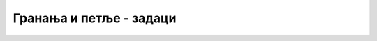 Гранања и петље - задаци
========================

.. questionnote::

    **Задатак 4.6.1**

    Копирајте на свој рачунар решење примера `Слајд шоу <06d_js_petlje_veb_citanje.html#id2>`_ као фајл са екстензијом *html*.
    
    Додајте са леве и десне стране по једно дугме за прелазак на претходну, односно следећу слику.

    
.. questionnote::

    **Задатак 4.6.2**

    Копирајте на свој рачунар решење примера `Календар <06d_js_petlje_veb_citanje.html#id3>`_ као фајл са екстензијом *html*.
    
    Измените програм тако да не приказује само календар за текући месец, него да се може изабрати година и месец за које се приказује календар.


.. questionnote::

    **Задатак 4.6.3**

    Овај задатак није обавезан, већ представља неколико идеја за вежбање, намењених заинтересованим читаоцима. У неким деловима се претпоставља способност за самостално налажење додатних информација (на пример, онлајн).
    
    Копирајте на свој рачунар решење примера `Листа послова са валидацијом и памћењем података <06d_js_petlje_veb_citanje.html#id4>`_ као фајл са екстензијом *html*.
    
    1. Измените програм тако да се свака ставка може уклонити из листе.
    2. Измените програм тако да се свака ставка може померити навише или наниже у табели.
    3. Додајте дугме помоћу кога се ставке у табели могу сортирати по роковима.

